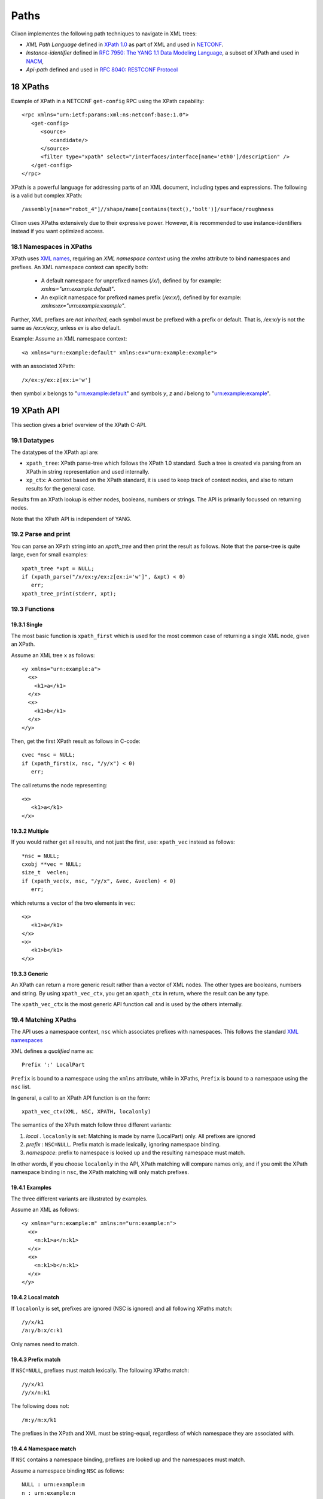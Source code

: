 .. _clixon_path:
.. sectnum::
   :start: 18
   :depth: 3

*****
Paths
*****

Clixon implementes the following path techniques to navigate in XML trees:

* *XML Path Language* defined in `XPath 1.0 <https://www.w3.org/TR/xpath-10>`_ as part of XML and used in  `NETCONF <http://www.rfc-editor.org/rfc/rfc6241.txt>`_.
* *Instance-identifier*  defined in `RFC 7950: The YANG 1.1 Data Modeling Language <https://www.rfc-editor.org/rfc/rfc7950.txt>`_, a subset of XPath and used in `NACM <https://www.rfc-editor.org/rfc/rfc8341.txt>`_,
* *Api-path* defined and used in `RFC 8040: RESTCONF Protocol <https://www.rfc-editor.org/rfc/rfc8040.txt>`_

XPaths
======
Example of XPath in a NETCONF ``get-config`` RPC using the XPath capability:
::

   <rpc xmlns="urn:ietf:params:xml:ns:netconf:base:1.0">
      <get-config>
         <source>
	    <candidate/>
	 </source>
	 <filter type="xpath" select="/interfaces/interface[name='eth0']/description" />
      </get-config>
   </rpc>

XPath is a powerful language for addressing parts of an XML document, including types and expressions. The following is a valid but complex XPath:
::

   /assembly[name="robot_4"]//shape/name[contains(text(),'bolt')]/surface/roughness

Clixon uses XPaths extensively due to their expressive power.  However, it is recommended to use instance-identifiers instead if you want optimized access.

Namespaces in XPaths
--------------------
XPath uses `XML names <https://www.w3.org/TR/REC-xml-names/>`_, requiring an *XML namespace context* using the `xmlns` attribute to bind namespaces and prefixes.  An XML namespace
context can specify both:

  * A default namespace for unprefixed names (`/x/`), defined by for example: `xmlns="urn:example:default"`.
  * An explicit namespace for prefixed names prefix (`/ex:x/`), defined by for example: `xmlns:ex="urn:example:example"`.

Further, XML prefixes are *not inherited*, each symbol must be prefixed with a prefix or default. That is, `/ex:x/y` is not the same as `/ex:x/ex:y`, unless `ex` is also default.

Example: Assume an XML namespace context:
::

   <a xmlns="urn:example:default" xmlns:ex="urn:example:example">

with an associated XPath:
::

   /x/ex:y/ex:z[ex:i='w']

then symbol `x` belongs to "urn:example:default" and symbols `y`, `z` and `i` belong to "urn:example:example".

XPath API
=========
This section gives a brief overview of the XPath C-API.

Datatypes
---------
The datatypes of the XPath api are:

* ``xpath_tree``: XPath parse-tree which follows the XPath 1.0 standard. Such a tree is created via parsing from an XPath in string representation and used internally.
* ``xp_ctx``: A context based on the XPath standard, it is used to keep track of context nodes, and also to return results for the general case.

Results frm an XPath lookup is either nodes, booleans, numbers or strings. The API is primarily focussed on returning nodes.

Note that the XPath API is independent of YANG.

Parse and print
---------------
You can parse an XPath string into an `xpath_tree` and then print the result as follows. Note that the parse-tree is quite large, even for small examples::

   xpath_tree *xpt = NULL;
   if (xpath_parse("/x/ex:y/ex:z[ex:i='w']", &xpt) < 0)
      err;
   xpath_tree_print(stderr, xpt);

Functions
---------

Single
^^^^^^
The most basic function is ``xpath_first`` which is used for the most common case of returning a single XML node, given an XPath.

Assume an XML tree ``x`` as follows::

      <y xmlns="urn:example:a">
        <x>
          <k1>a</k1>
        </x>
        <x>
          <k1>b</k1>
        </x>
      </y>

Then, get the first XPath result as follows in C-code::

   cvec *nsc = NULL;
   if (xpath_first(x, nsc, "/y/x") < 0)
      err;

The call returns the node representing::

   <x>
      <k1>a</k1>
   </x>

Multiple
^^^^^^^^
If you would rather get all results, and not just the first, use: ``xpath_vec`` instead as follows::

   *nsc = NULL;
   cxobj **vec = NULL;
   size_t  veclen;
   if (xpath_vec(x, nsc, "/y/x", &vec, &veclen) < 0)
      err;

which returns a vector of the two elements in ``vec``::

   <x>
      <k1>a</k1>
   </x>
   <x>
      <k1>b</k1>
   </x>

Generic
^^^^^^^
An XPath can return a more generic result rather than a vector of XML nodes. The other types are booleans, numbers and string. By using ``xpath_vec_ctx``, you get an ``xpath_ctx`` in return, where the result can be any type.

The ``xpath_vec_ctx`` is the most generic API function call and is used by the others internally.

Matching XPaths
---------------
The API uses a namespace context, ``nsc`` which associates prefixes with namespaces.  This follows the standard `XML namespaces <https://www.w3.org/TR/2009/REC-xml-names-20091208>`_

XML defines a `qualified` name as::

  Prefix ':' LocalPart

``Prefix`` is bound to a namespace using the ``xmlns`` attribute, while in XPaths, ``Prefix`` is bound to a namespace using the ``nsc`` list.

In general, a call to an XPath API function is on the form::

  xpath_vec_ctx(XML, NSC, XPATH, localonly)

The semantics of the XPath match follow three different variants:

1. `local` . ``localonly`` is set: Matching is made by name (LocalPart) only. All prefixes are ignored
2. `prefix` : ``NSC=NULL``. Prefix match is made lexically, ignoring namespace binding.
3. `namespace`: prefix to namespace is looked up and the resulting namespace must match.

In other words, if you choose  ``localonly`` in the API, XPath matching will compare names only, and if you omit the XPath namespace binding in ``nsc``, the XPath matching will only match prefixes.

Examples
^^^^^^^^
The three different variants are illustrated by examples.

Assume an XML as follows::

      <y xmlns="urn:example:m" xmlns:n="urn:example:n">
        <x>
          <n:k1>a</n:k1>
        </x>
        <x>
          <n:k1>b</n:k1>
        </x>
      </y>

Local match
^^^^^^^^^^^
If ``localonly`` is set, prefixes are ignored (NSC is ignored) and all following XPaths match::

  /y/x/k1
  /a:y/b:x/c:k1

Only names need to match.

Prefix match
^^^^^^^^^^^^
If ``NSC=NULL``, prefixes must match lexically. The following XPaths match::

  /y/x/k1
  /y/x/n:k1

The following does not::

  /m:y/m:x/k1

The prefixes in the XPath and XML must be string-equal, regardless of which namespace they are associated with.

Namespace match
^^^^^^^^^^^^^^^
If ``NSC`` contains a namespace binding, prefixes are looked up and the namespaces must match.

Assume a namespace binding ``NSC`` as follows::

  NULL : urn:example:m
  n : urn:example:n

Then the following XPath matches::

  /y/x/n:k1

Likewise, if ``NSC`` is::

  x : urn:example:m
  y : urn:example:n

then the following XPath matches:

  /x:y/x:x/y:k1

The prefixes in the XPath are evaluated to namespaces that in turn must match.

XML and XPath mapping
---------------------
You can map between XPath:s and XML via the two functions ``xml2xpath`` and ``xpath2xml``.

For example, consider the XML of::

      <y xmlns="urn:example:a">
        <x>
          <k1>a</k1>
        </x>
      </y>

The corresponding XPath is ``y/x[k1='a']``.

The two functions map between the two representations.

Instance-identifier
===================
Instance-id:s are defined in YANG for some minor usage but appears in
for example NACM and provides a useful subset of XPath. The subset is as follows (see Section 9.13 in `YANG 1.1 <https://www.rfc-editor.org/rfc/rfc7950.txt>`_):

* Child paths using slashes: ``/ex:system/ex:services``
* List entries for one or several keys: ``/ex:system[ex:ip='192.0.2.1'][ex:port='80']``
* Leaf-list entries for one key: ``/ex:system/ex:cipher[.='blowfish-cbc']``
* Position in lists: ``/ex:stats/ex:port[3]``

Example of instance-id in NACM:
::

     <path xmlns:acme="http://example.com/ns/itf">
           /acme:interfaces/acme:interface[acme:name='dummy']
     </path>

Namespaces in instance-identifiers are the same as in XPaths.

Api-path
========
RESTCONF defines api-paths as a YANG-based path language. Keys are implicit which make path expressions more concise, but they are also less powerful

Example of Api-path in a restconf GET request:
::

   curl -s -X GET http://localhost/restconf/data/ietf-interfaces:interfaces/interface=eth0/description

Clixon uses Api-paths internally in some cases when accessing xml
keys, but more commonly translates Api-paths to XPaths.

Api-path is in comparison to XPaths limited to pure path expressions such as, for example::

   a/b=3,4/c

which corresponds to the XPath: `a[i=3][j=4]/c`. Note that you cannot express any other index variables than the YANG list keys.

Namespaces in Api-paths
-----------------------
In contrast to XPath, Api-path namespaces are defined implicitly by a
YANG context using *module-names* as prefixes.  The namespace is
defined in the Yang module by the `namespace` keyword. Api-paths must
have a Yang definition whereas XPaths can be completely defined
in XML.

A prefix/module-name is *inherited*, such that a child inherits the prefix
of a parent, and there are no defaults. For example, `/moda:x/y` is the same as `/moda:a/moda:y`.

Further, an Api-path uses a shorthand for defining list indexes. For
example, `/modx:z=w` denotes the element in a list of `z`:s whose key
is the value `w`. This assumes that `z` is a Yang list (or leaf-list)
and the index value is known.

Example: Assume two YANG modules `moda` and `modx` with namespaces "urn:example:default" and "urn:example:example" respectively, with the following Api-path (equivalent to the XPath example above):
::

   /moda:x/modx:y/z=w

where, as above, `x` belongs to "urn:example:default" and `y`, and `z` belong to "urn:example:example".

